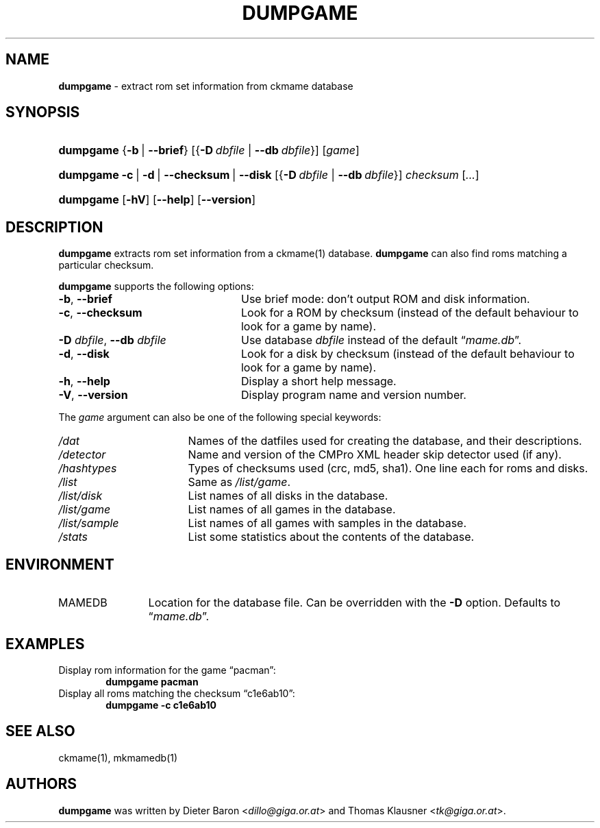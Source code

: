 .TH "DUMPGAME" "1" "June 2, 2013" "NiH" "General Commands Manual"
.nh
.if n .ad l
.SH "NAME"
\fBdumpgame\fR
\- extract rom set information from ckmame database
.SH "SYNOPSIS"
.HP 9n
\fBdumpgame\fR
{\fB\-b\fR\ |\ \fB\--brief\fR}
[{\fB\-D\fR\ \fIdbfile\fR\ |\ \fB\--db\fR\ \fIdbfile\fR}]
[\fIgame\fR]
.PD 0
.HP 9n
\fBdumpgame\fR
\fB\-c\fR\ |\ \fB\-d\fR\ |\ \fB\--checksum\fR\ |\ \fB\--disk\fR
[{\fB\-D\fR\ \fIdbfile\fR\ |\ \fB\--db\fR\ \fIdbfile\fR}]
\fIchecksum\fR
[\fI...\fR]
.br
.HP 9n
\fBdumpgame\fR
[\fB\-hV\fR]
[\fB\--help\fR]
[\fB\--version\fR]
.PD
.SH "DESCRIPTION"
\fBdumpgame\fR
extracts rom set information from a
ckmame(1)
database.
\fBdumpgame\fR
can also find roms matching a particular checksum.
.PP
\fBdumpgame\fR
supports the following options:
.TP 24n
\fB\-b\fR, \fB\--brief\fR
Use brief mode: don't output ROM and disk information.
.TP 24n
\fB\-c\fR, \fB\--checksum\fR
Look for a ROM by checksum (instead of the default
behaviour to look for a game by name).
.TP 24n
\fB\-D\fR \fIdbfile\fR, \fB\--db\fR \fIdbfile\fR
Use database
\fIdbfile\fR
instead of the default
\(lq\fImame.db\fR\(rq.
.TP 24n
\fB\-d\fR, \fB\--disk\fR
Look for a disk by checksum (instead of the default
behaviour to look for a game by name).
.TP 24n
\fB\-h\fR, \fB\--help\fR
Display a short help message.
.TP 24n
\fB\-V\fR, \fB\--version\fR
Display program name and version number.
.PP
The
\fIgame\fR
argument can also be one of the following special keywords:
.TP 17n
\fI/dat\fR
Names of the datfiles used for creating the database, and their
descriptions.
.TP 17n
\fI/detector\fR
Name and version of the CMPro XML header skip detector used (if any).
.TP 17n
\fI/hashtypes\fR
Types of checksums used (crc, md5, sha1).
One line each for roms and disks.
.TP 17n
\fI/list\fR
Same as
\fI/list/game\fR.
.TP 17n
\fI/list/disk\fR
List names of all disks in the database.
.TP 17n
\fI/list/game\fR
List names of all games in the database.
.TP 17n
\fI/list/sample\fR
List names of all games with samples in the database.
.TP 17n
\fI/stats\fR
List some statistics about the contents of the database.
.SH "ENVIRONMENT"
.TP 12n
\fRMAMEDB\fR
Location for the database file.
Can be overridden with the
\fB\-D\fR
option.
Defaults to
\(lq\fImame.db\fR\(rq.
.SH "EXAMPLES"
Display rom information for the game
\(lqpacman\(rq:
.RS 6n
\fBdumpgame pacman\fR
.RE
Display all roms matching the checksum
\(lqc1e6ab10\(rq:
.RS 6n
\fBdumpgame -c c1e6ab10\fR
.RE
.SH "SEE ALSO"
ckmame(1),
mkmamedb(1)
.SH "AUTHORS"
\fBdumpgame\fR
was written by
Dieter Baron <\fIdillo@giga.or.at\fR>
and
Thomas Klausner <\fItk@giga.or.at\fR>.

